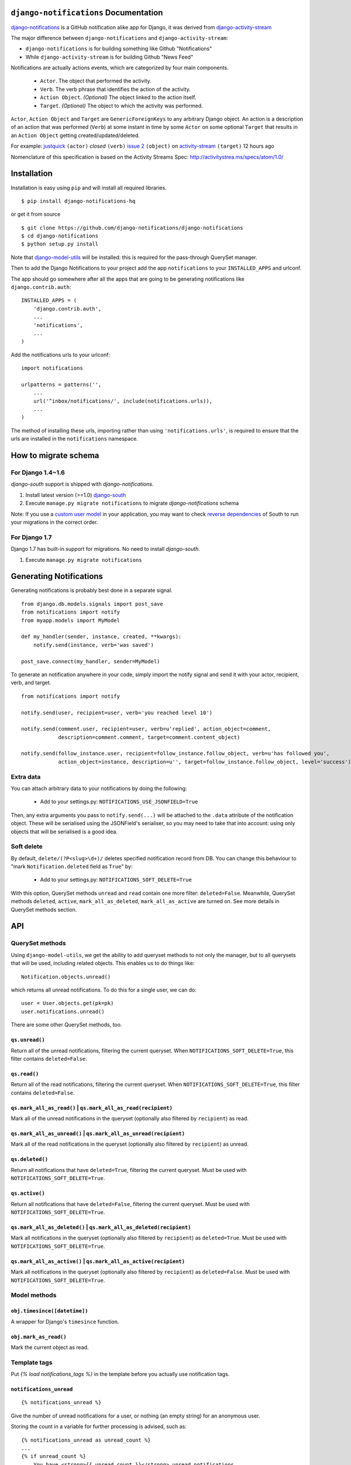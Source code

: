 ``django-notifications`` Documentation
=======================================

|build-status| |coveralls|

`django-notifications <https://github.com/django-notifications/django-notifications>`_ is a GitHub notification alike app for Django, it was derived from `django-activity-stream <https://github.com/justquick/django-activity-stream>`_

The major difference between ``django-notifications`` and ``django-activity-stream``:

* ``django-notifications`` is for building something like Github "Notifications"
* While ``django-activity-stream`` is for building Github "News Feed"

Notifications are actually actions events, which are categorized by four main components.

 * ``Actor``. The object that performed the activity.
 * ``Verb``. The verb phrase that identifies the action of the activity.
 * ``Action Object``. *(Optional)* The object linked to the action itself.
 * ``Target``. *(Optional)* The object to which the activity was performed.

``Actor``, ``Action Object`` and ``Target`` are ``GenericForeignKeys`` to any arbitrary Django object.
An action is a description of an action that was performed (``Verb``) at some instant in time by some ``Actor`` on some optional ``Target`` that results in an ``Action Object`` getting created/updated/deleted.

For example: `justquick <https://github.com/justquick/>`_ ``(actor)`` *closed* ``(verb)`` `issue 2 <https://github.com/justquick/django-activity-stream/issues/2>`_ ``(object)`` on `activity-stream <https://github.com/justquick/django-activity-stream/>`_ ``(target)`` 12 hours ago

Nomenclature of this specification is based on the Activity Streams Spec: `<http://activitystrea.ms/specs/atom/1.0/>`_

Installation
============

Installation is easy using ``pip`` and will install all required libraries.

::

    $ pip install django-notifications-hq

or get it from source

::

    $ git clone https://github.com/django-notifications/django-notifications
    $ cd django-notifications
    $ python setup.py install

Note that `django-model-utils <http://pypi.python.org/pypi/django-model-utils>`_ will be installed: this is required for the pass-through QuerySet manager.

Then to add the Django Notifications to your project add the app ``notifications`` to your ``INSTALLED_APPS`` and urlconf.

The app should go somewhere after all the apps that are going to be generating notifications like ``django.contrib.auth``::

    INSTALLED_APPS = (
        'django.contrib.auth',
        ...
        'notifications',
        ...
    )

Add the notifications urls to your urlconf::

    import notifications

    urlpatterns = patterns('',
        ...
        url('^inbox/notifications/', include(notifications.urls)),
        ...
    )

The method of installing these urls, importing rather than using ``'notifications.urls'``, is required to ensure that the urls are installed in the ``notifications`` namespace.


How to migrate schema
=========================================

For Django 1.4~1.6
------------------

`django-south` support is shipped with `django-notifications`.

#. Install latest version (>=1.0) `django-south <http://pypi.python.org/pypi/South/>`_
#. Execute ``manage.py migrate notifications`` to migrate `django-notifications` schema

Note: If you use a `custom user model <https://docs.djangoproject.com/en/1.6/topics/auth/customizing/#auth-custom-user>`_ in your application, you may want to check `reverse dependencies <http://south.aeracode.org/wiki/Dependencies>`_ of South to run your migrations in the correct order.

For Django 1.7
--------------

Django 1.7 has built-in support for migrations. No need to install `django-south`.

#. Execute ``manage.py migrate notifications``

Generating Notifications
=========================

Generating notifications is probably best done in a separate signal.

::

    from django.db.models.signals import post_save
    from notifications import notify
    from myapp.models import MyModel

    def my_handler(sender, instance, created, **kwargs):
        notify.send(instance, verb='was saved')

    post_save.connect(my_handler, sender=MyModel)

To generate an notification anywhere in your code, simply import the notify signal and send it with your actor, recipient, verb, and target.

::

    from notifications import notify

    notify.send(user, recipient=user, verb='you reached level 10')

    notify.send(comment.user, recipient=user, verb=u'replied', action_object=comment,
                description=comment.comment, target=comment.content_object)

    notify.send(follow_instance.user, recipient=follow_instance.follow_object, verb=u'has followed you',
                action_object=instance, description=u'', target=follow_instance.follow_object, level='success')

Extra data
----------

You can attach arbitrary data to your notifications by doing the following:

  * Add to your settings.py: ``NOTIFICATIONS_USE_JSONFIELD=True``

Then, any extra arguments you pass to ``notify.send(...)`` will be attached to the ``.data`` attribute of the notification object.
These will be serialised using the JSONField's serialiser, so you may need to take that into account: using only objects that will be serialised is a good idea.

Soft delete
-----------

By default, ``delete/(?P<slug>\d+)/`` deletes specified notification record from DB.
You can change this behaviour to "mark ``Notification.deleted`` field as ``True``" by:

  * Add to your settings.py: ``NOTIFICATIONS_SOFT_DELETE=True``

With this option, QuerySet methods ``unread`` and ``read`` contain one more filter: ``deleted=False``.
Meanwhile, QuerySet methods ``deleted``, ``active``, ``mark_all_as_deleted``, ``mark_all_as_active`` are turned on.
See more details in QuerySet methods section.

API
====

QuerySet methods
-----------------

Using ``django-model-utils``, we get the ability to add queryset methods to not only the manager, but to all querysets that will be used, including related objects. This enables us to do things like::

  Notification.objects.unread()

which returns all unread notifications. To do this for a single user, we can do::

  user = User.objects.get(pk=pk)
  user.notifications.unread()

There are some other QuerySet methods, too.

``qs.unread()``
~~~~~~~~~~~~~~~

Return all of the unread notifications, filtering the current queryset.
When ``NOTIFICATIONS_SOFT_DELETE=True``, this filter contains ``deleted=False``.

``qs.read()``
~~~~~~~~~~~~~~~

Return all of the read notifications, filtering the current queryset.
When ``NOTIFICATIONS_SOFT_DELETE=True``, this filter contains ``deleted=False``.


``qs.mark_all_as_read()`` | ``qs.mark_all_as_read(recipient)``
~~~~~~~~~~~~~~~~~~~~~~~~~~~~~~~~~~~~~~~~~~~~~~~~~~~~~~~~~~~~~~

Mark all of the unread notifications in the queryset (optionally also filtered by ``recipient``) as read.


``qs.mark_all_as_unread()`` | ``qs.mark_all_as_unread(recipient)``
~~~~~~~~~~~~~~~~~~~~~~~~~~~~~~~~~~~~~~~~~~~~~~~~~~~~~~~~~~~~~~~~~~

Mark all of the read notifications in the queryset (optionally also filtered by ``recipient``) as unread.

``qs.deleted()``
~~~~~~~~~~~~~~~~

Return all notifications that have ``deleted=True``, filtering the current queryset.
Must be used with ``NOTIFICATIONS_SOFT_DELETE=True``.

``qs.active()``
~~~~~~~~~~~~~~~

Return all notifications that have ``deleted=False``, filtering the current queryset.
Must be used with ``NOTIFICATIONS_SOFT_DELETE=True``.

``qs.mark_all_as_deleted()`` | ``qs.mark_all_as_deleted(recipient)``
~~~~~~~~~~~~~~~~~~~~~~~~~~~~~~~~~~~~~~~~~~~~~~~~~~~~~~~~~~~~~~~~~~~~

Mark all notifications in the queryset (optionally also filtered by ``recipient``) as ``deleted=True``.
Must be used with ``NOTIFICATIONS_SOFT_DELETE=True``.

``qs.mark_all_as_active()`` | ``qs.mark_all_as_active(recipient)``
~~~~~~~~~~~~~~~~~~~~~~~~~~~~~~~~~~~~~~~~~~~~~~~~~~~~~~~~~~~~~~~~~~

Mark all notifications in the queryset (optionally also filtered by ``recipient``) as ``deleted=False``.
Must be used with ``NOTIFICATIONS_SOFT_DELETE=True``.


Model methods
-------------

``obj.timesince([datetime])``
~~~~~~~~~~~~~~~~~~~~~~~~~~~~~

A wrapper for Django's ``timesince`` function.

``obj.mark_as_read()``
~~~~~~~~~~~~~~~~~~~~~~

Mark the current object as read.


Template tags
-------------

Put `{% load notifications_tags %}` in the template before you actually use notification tags.


``notifications_unread``
~~~~~~~~~~~~~~~~~~~~~~~~

::

    {% notifications_unread %}

Give the number of unread notifications for a user, or nothing (an empty string) for an anonymous user.

Storing the count in a variable for further processing is advised, such as::

    {% notifications_unread as unread_count %}
    ...
    {% if unread_count %}
        You have <strong>{{ unread_count }}</strong> unread notifications.
    {% endif %}

Live-updater API
================

To ensure users always have the most up-to-date notfications, `django-notifications` includes a simple javascript API
for updating specific fields within a django template.

There are two possible API calls that can be made:

 1. ``api/unread_count/`` that returns a javascript object with 1 key: ``unread_count`` eg::

        {"unread_count":1}

 #. ``api/unread_list/`` that returns a javascript object with 2 keys: `unread_count` and `unread_list` eg::

         {
          "unread_count":1,
          "unread_list":[--list of json representations of notifications--]
         }

     Representations of notifications are based on the django method: ``model_to_dict``


How to use:
-----------

 1. Put ``{% load notifications_tags %}`` in the template before you actually use notification tags.
 2. In the area where you are loading javascript resources add the following tags in the order below::

       <script src="{% static 'notifications/notify.js' %}" type="text/javascript"></script>
       {% register_notify_callbacks callbacks='fill_notification_list,fill_notification_badge' %}

    ``register_notify_callbacks`` takes the following arguments:

    1. ``badge_id`` (default ``live_notify_badge``) - The `id` attribute of the element to show the unread count, that will be periodically updated.
    #. ``menu_id`` (default ``live_notify_list``) - The `id` attribute of the element to insert a list of unread items, that will be periodically updated.
    #. ``refresh_period`` (default ``15``) - How often to fetch unread items from the server (integer in seconds).
    #. ``callbacks`` (default ``<empty string>``) - A comma-separated list of javascript functions to call each period.
    #. ``api_url_name`` (default ``list``) - The name of the API to call (this can be either ``list`` or ``count``).

 3. To insert a live-updating unread count, use the following template::

       {% live_notify_badge %}

    ``live_notify_badge`` takes the following arguments:

   1. ``badge_id`` (default ``live_notify_badge``) - The ``id`` attribute for the ``<span>`` element that will be created to show the unread count.
   #. ``classes`` (default ``<empty string>``) - A string used to populate the ``class`` attribute of the above element.

 4. To insert a live-updating unread count, use the following template::

       {% live_notify_list %}

    ``live_notify_list`` takes the following arguments:

   1. ``list_id`` (default ``live_notify_list``) - The ``id`` attribute for the ``<ul>`` element that will be created to insert the list of notifications into.
   #. ``classes`` (default ``<empty string>``) - A string used to populate the ``class`` attribute of the above element.

Using the live-updater with bootstrap
-------------------------------------

The Live-updater can be incorporated into bootstrap with minimal code.

To create a live-updating bootstrap badge containing the unread count, simply use the template tag::

    {% live_notify_badge classes="badge" %}

To create a live-updating bootstrap dropdown menu containing a selection of recent unread notifications, simply use the template tag::

    {% live_notify_list classes="dropdown-menu" %}

Customising the display of notifications using javascript callbacks
-------------------------------------------------------------------

While the live notifier for unread counts should suit most use cases, users may wish to alter how
unread notifications are shown.

The ``callbacks`` argument of the ``register_notify_callbacks`` dictates which javascript functions are called when
the unread api call is made.

To add a custom javascript callback, simply add this to the list, like so::

       {% register_notify_callbacks callbacks='fill_notification_badge,my_special_notification_callback' %}

The above would cause the callback to update the unread count badge, and would call the custom function `my_special_notification_callback`.
All callback functions are passed a single argument by convention called `data`, which contains the entire result from the API.

For example, the below function would get the recent list of unread messages and log them to the console::

    function my_special_notification_callback(data) {
        for (var i=0; i < data.unread_list.length; i++) {
            msg = data.unread_list[i];
            console.log(msg);
        }
    }


``django-notifications`` Team
==============================

Core contributors (in alphabetical order):

- `Samuel Spencer <https://github.com/LegoStormtroopr>`_
- `Yang Yubo <https://github.com/yangyubo>`_
- `Zhongyuan Zhang <https://github.com/zhang-z>`_

.. |build-status| image:: https://travis-ci.org/django-notifications/django-notifications.svg
    :target: https://travis-ci.org/django-notifications/django-notifications

.. |coveralls| image:: https://coveralls.io/repos/django-notifications/django-notifications/badge.png?branch=master
    :alt: Code coverage on coveralls
    :scale: 100%
    :target: https://coveralls.io/r/django-notifications/django-notifications?branch=master
